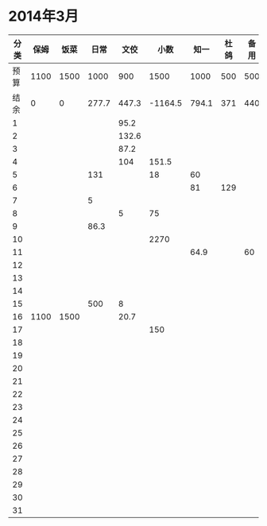 * 2014年3月
| 分类 | 保姆 | 饭菜 |  日常 |  文佼 |    小数 |  知一 | 杜鸽 | 备用 |
|------+------+------+-------+-------+---------+-------+------+------|
| 预算 | 1100 | 1500 |  1000 |   900 |    1500 |  1000 |  500 |  500 |
| 结余 |    0 |    0 | 277.7 | 447.3 | -1164.5 | 794.1 |  371 |  440 |
|    1 |      |      |       |  95.2 |         |       |      |      |
|    2 |      |      |       | 132.6 |         |       |      |      |
|    3 |      |      |       |  87.2 |         |       |      |      |
|    4 |      |      |       |   104 |   151.5 |       |      |      |
|    5 |      |      |   131 |       |      18 |    60 |      |      |
|    6 |      |      |       |       |         |    81 |  129 |      |
|    7 |      |      |     5 |       |         |       |      |      |
|    8 |      |      |       |     5 |      75 |       |      |      |
|    9 |      |      |  86.3 |       |         |       |      |      |
|   10 |      |      |       |       |    2270 |       |      |      |
|   11 |      |      |       |       |         |  64.9 |      |   60 |
|   12 |      |      |       |       |         |       |      |      |
|   13 |      |      |       |       |         |       |      |      |
|   14 |      |      |       |       |         |       |      |      |
|   15 |      |      |   500 |     8 |         |       |      |      |
|   16 | 1100 | 1500 |       |  20.7 |         |       |      |      |
|   17 |      |      |       |       |     150 |       |      |      |
|   18 |      |      |       |       |         |       |      |      |
|   19 |      |      |       |       |         |       |      |      |
|   20 |      |      |       |       |         |       |      |      |
|   21 |      |      |       |       |         |       |      |      |
|   22 |      |      |       |       |         |       |      |      |
|   23 |      |      |       |       |         |       |      |      |
|   24 |      |      |       |       |         |       |      |      |
|   25 |      |      |       |       |         |       |      |      |
|   26 |      |      |       |       |         |       |      |      |
|   27 |      |      |       |       |         |       |      |      |
|   28 |      |      |       |       |         |       |      |      |
|   29 |      |      |       |       |         |       |      |      |
|   30 |      |      |       |       |         |       |      |      |
|   31 |      |      |       |       |         |       |      |      |
#+TBLFM: @3$2..@3$9=@2-vsum(@4..@34)
